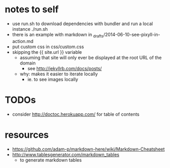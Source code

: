* notes to self
- use run.sh to download dependencies with bundler and run a local instance
  ./run.sh
- there is an example with markdown in _drafts/2014-06-10-see-pixyll-in-action.md
- put custom css in css/custom.css
- skipping the {{ site.url }} variable
  - assuming that site will only ever be displayed at the root URL of the domain
    - see http://jekyllrb.com/docs/posts/
  - why: makes it easier to iterate locally
    - ie. to see images locally
* TODOs
- consider http://doctoc.herokuapp.com/ for table of contents
* resources
- https://github.com/adam-p/markdown-here/wiki/Markdown-Cheatsheet
- http://www.tablesgenerator.com/markdown_tables
  - to generate markdown tables
